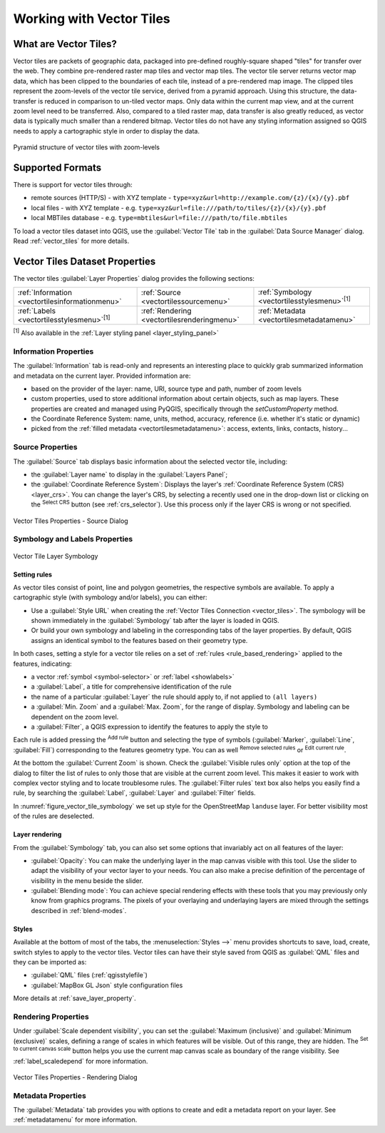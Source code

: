 .. index:: Vector Tiles, vector tiles properties
.. _`label_vector_tiles`:

*************************
Working with Vector Tiles
*************************

.. only:: html

   .. contents::
      :local:

What are Vector Tiles?
======================

Vector tiles are packets of geographic data, packaged into pre-defined
roughly-square shaped "tiles" for transfer over the web. They combine
pre-rendered raster map tiles and vector map tiles. 
The vector tile server returns vector map data, which has been clipped
to the boundaries of each tile, instead of a pre-rendered map image.
The clipped tiles represent the zoom-levels of the vector tile service,
derived from a pyramid approach.
Using this structure, the data-transfer is reduced in comparison to
un-tiled vector maps. Only data within the current map view, and at the
current zoom level need to be transferred.
Also, compared to a tiled raster map, data transfer is also greatly reduced,
as vector data is typically much smaller than a rendered bitmap.
Vector tiles do not have any styling information assigned so QGIS needs to
apply a cartographic style in order to display the data. 

.. _figure_vector_tiles_pyramidstructure:

.. figure:: img/vector_tiles_pyramid_structure.png
   :align: center

   Pyramid structure of vector tiles with zoom-levels


Supported Formats
=================

There is support for vector tiles through:

* remote sources (HTTP/S) - with XYZ template - ``type=xyz&url=http://example.com/{z}/{x}/{y}.pbf``
* local files - with XYZ template - e.g. ``type=xyz&url=file:///path/to/tiles/{z}/{x}/{y}.pbf``
* local MBTiles database - e.g. ``type=mbtiles&url=file:///path/to/file.mbtiles``

To load a vector tiles dataset into QGIS, use the |addVectorTileLayer| :guilabel:`Vector Tile` tab
in the :guilabel:`Data Source Manager` dialog.
Read :ref:`vector_tiles` for more details.

.. _vectortiles_properties:

Vector Tiles Dataset Properties
===============================

The vector tiles :guilabel:`Layer Properties` dialog provides the following sections:

.. list-table::

   * - |metadata| :ref:`Information <vectortilesinformationmenu>`
     - |system| :ref:`Source <vectortilessourcemenu>`
     - |symbology| :ref:`Symbology <vectortilesstylesmenu>`:sup:`[1]`
   * - |labelingSingle| :ref:`Labels <vectortilesstylesmenu>`:sup:`[1]`
     - |rendering| :ref:`Rendering <vectortilesrenderingmenu>`
     - |editMetadata| :ref:`Metadata <vectortilesmetadatamenu>`

:sup:`[1]` Also available in the :ref:`Layer styling panel <layer_styling_panel>`


.. _vectortilesinformationmenu:

Information Properties
----------------------

The :guilabel:`Information` tab is read-only and represents an interesting
place to quickly grab summarized information and metadata on the current layer.
Provided information are:

* based on the provider of the layer: name, URI, source type and path, number
  of zoom levels
* custom properties, used to store additional information about certain objects, such as map layers.
  These properties are created and managed using PyQGIS, specifically through the `setCustomProperty` method.
* the Coordinate Reference System: name, units, method, accuracy, reference
  (i.e. whether it's static or dynamic)
* picked from the :ref:`filled metadata <vectortilesmetadatamenu>`: access,
  extents, links, contacts, history...

.. _vectortilessourcemenu:

Source Properties
-----------------

The |system| :guilabel:`Source` tab displays basic information about
the selected vector tile, including:

* the :guilabel:`Layer name` to display in the :guilabel:`Layers Panel`;
* the :guilabel:`Coordinate Reference System`:
  Displays the layer's
  :ref:`Coordinate Reference System (CRS) <layer_crs>`.
  You can change the layer's CRS, by selecting a recently used one in
  the drop-down list or clicking on the |setProjection|
  :sup:`Select CRS` button (see :ref:`crs_selector`).
  Use this process only if the layer CRS is wrong or not specified.

.. _figure_vector_tile_source:

.. figure:: img/vector_tiles_source.png
   :align: center

   Vector Tiles Properties - Source Dialog


.. _vectortilesstylesmenu:

Symbology and Labels Properties
-------------------------------

.. _figure_vector_tile_symbology:

.. figure:: img/vector_tiles_symbology.png
   :align: center
   :width: 100%

   Vector Tile Layer Symbology

Setting rules
.............

As vector tiles consist of point, line and polygon geometries, the respective symbols are available.
To apply a cartographic style (with symbology and/or labels), you can either:

* Use a :guilabel:`Style URL` when creating the :ref:`Vector Tiles Connection <vector_tiles>`.
  The symbology will be shown immediately in the |symbology| :guilabel:`Symbology` tab
  after the layer is loaded in QGIS.
* Or build your own symbology and labeling in the corresponding tabs of the layer properties.
  By default, QGIS assigns an identical symbol to the features based on their geometry type.

In both cases, setting a style for a vector tile relies on a set of :ref:`rules <rule_based_rendering>`
applied to the features, indicating:

* a vector :ref:`symbol <symbol-selector>` or :ref:`label <showlabels>`
* a :guilabel:`Label`, a title for comprehensive identification of the rule
* the name of a particular :guilabel:`Layer` the rule should apply to, if not applied to ``(all layers)``
* a :guilabel:`Min. Zoom` and a :guilabel:`Max. Zoom`, for the range of display.
  Symbology and labeling can be dependent on the zoom level.
* a :guilabel:`Filter`, a QGIS expression to identify the features to apply the style to

Each rule is added pressing the |symbologyAdd| :sup:`Add rule` button
and selecting the type of symbols (:guilabel:`Marker`, :guilabel:`Line`, :guilabel:`Fill`)
corresponding to the features geometry type.
You can as well |symbologyRemove| :sup:`Remove selected rules` or |symbologyEdit| :sup:`Edit current rule`.

At the bottom the :guilabel:`Current Zoom` is shown.
Check the |unchecked| :guilabel:`Visible rules only` option at the top of the dialog
to filter the list of rules to only those that are visible at the current zoom level.
This makes it easier to work with complex vector styling and to locate troublesome rules.
The |search| :guilabel:`Filter rules` text box also helps you easily find a rule,
by searching the :guilabel:`Label`, :guilabel:`Layer` and :guilabel:`Filter` fields.

In :numref:`figure_vector_tile_symbology` we set up style for the OpenStreetMap ``landuse`` layer.
For better visibility most of the rules are deselected.

Layer rendering
...............

From the :guilabel:`Symbology` tab, you can also set some options that invariably act
on all features of the layer:

* :guilabel:`Opacity`: You can make the underlying layer in the map canvas visible with this tool.
  Use the slider to adapt the visibility of your vector layer to your needs.
  You can also make a precise definition of the percentage of visibility in the menu beside the slider.
* :guilabel:`Blending mode`: You can achieve special rendering effects with these tools
  that you may previously only know from graphics programs.
  The pixels of your overlaying and underlaying layers are mixed through the settings
  described in :ref:`blend-modes`.

Styles
......

Available at the bottom of most of the tabs, the :menuselection:`Styles -->` menu provides shortcuts
to save, load, create, switch styles to apply to the vector tiles.
Vector tiles can have their style saved from QGIS as :guilabel:`QML` files
and they can be imported as:

* :guilabel:`QML` files (:ref:`qgisstylefile`)
* :guilabel:`MapBox GL Json` style configuration files

More details at :ref:`save_layer_property`.

.. _vectortilesrenderingmenu:

Rendering Properties
--------------------

Under |unchecked| :guilabel:`Scale dependent visibility`,
you can set the :guilabel:`Maximum (inclusive)`
and :guilabel:`Minimum (exclusive)` scales,
defining a range of scales in which features will be visible.
Out of this range, they are hidden.
The |mapIdentification| :sup:`Set to current canvas scale` button helps you
use the current map canvas scale as boundary of the range visibility.
See :ref:`label_scaledepend` for more information.

.. _figure_vector_tile_rendering:

.. figure:: img/vector_tiles_rendering.png
   :align: center

   Vector Tiles Properties - Rendering Dialog


.. index:: Metadata, Metadata editor, Keyword
.. _vectortilesmetadatamenu:

Metadata Properties
-------------------

The |editMetadata| :guilabel:`Metadata` tab provides you with options
to create and edit a metadata report on your layer.
See :ref:`metadatamenu` for more information.


.. Substitutions definitions - AVOID EDITING PAST THIS LINE
   This will be automatically updated by the find_set_subst.py script.
   If you need to create a new substitution manually,
   please add it also to the substitutions.txt file in the
   source folder.

.. |addVectorTileLayer| image:: /static/common/mActionAddVectorTileLayer.png
   :width: 1.5em
.. |editMetadata| image:: /static/common/editmetadata.png
   :width: 1.2em
.. |labelingSingle| image:: /static/common/labelingSingle.png
   :width: 1.5em
.. |mapIdentification| image:: /static/common/mActionMapIdentification.png
   :width: 1.5em
.. |metadata| image:: /static/common/metadata.png
   :width: 1.5em
.. |rendering| image:: /static/common/rendering.png
   :width: 1.5em
.. |search| image:: /static/common/search.png
   :width: 1.5em
.. |setProjection| image:: /static/common/mActionSetProjection.png
   :width: 1.5em
.. |symbology| image:: /static/common/symbology.png
   :width: 2em
.. |symbologyAdd| image:: /static/common/symbologyAdd.png
   :width: 1.5em
.. |symbologyEdit| image:: /static/common/symbologyEdit.png
   :width: 1.5em
.. |symbologyRemove| image:: /static/common/symbologyRemove.png
   :width: 1.5em
.. |system| image:: /static/common/system.png
   :width: 1.5em
.. |unchecked| image:: /static/common/unchecked.png
   :width: 1.3em
